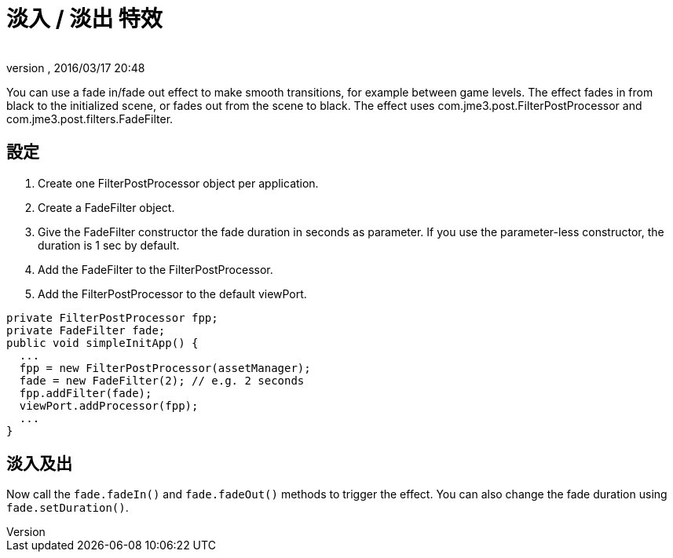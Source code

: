 = 淡入 / 淡出 特效
:author: 
:revnumber: 
:revdate: 2016/03/17 20:48
:relfileprefix: ../../
:imagesdir: ../..
ifdef::env-github,env-browser[:outfilesuffix: .adoc]


You can use a fade in/fade out effect to make smooth transitions, for example between game levels. The effect fades in from black to the initialized scene, or fades out from the scene to black.
The effect uses com.jme3.post.FilterPostProcessor and com.jme3.post.filters.FadeFilter.


== 設定

.  Create one FilterPostProcessor object per application.
.  Create a FadeFilter object.
.  Give the FadeFilter constructor the fade duration in seconds as parameter. If you use the parameter-less constructor, the duration is 1 sec by default.
.  Add the FadeFilter to the FilterPostProcessor.
.  Add the FilterPostProcessor to the default viewPort.

[source,java]
----

private FilterPostProcessor fpp;
private FadeFilter fade;
public void simpleInitApp() {
  ...
  fpp = new FilterPostProcessor(assetManager);
  fade = new FadeFilter(2); // e.g. 2 seconds
  fpp.addFilter(fade);
  viewPort.addProcessor(fpp);
  ...
}

----


== 淡入及出

Now call the `fade.fadeIn()` and `fade.fadeOut()` methods to trigger the effect.
You can also change the fade duration using `fade.setDuration()`.
